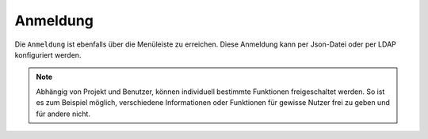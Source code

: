 Anmeldung
=========

Die |authorization| ``Anmeldung`` ist ebenfalls über die |menu| Menüleiste zu erreichen. Diese Anmeldung kann per Json-Datei oder per LDAP konfiguriert werden.

.. figure:: ../../../screenshots/de/client-user/sign_in.png
  :align: center

.. note::
 Abhängig von Projekt und Benutzer, können individuell bestimmte Funktionen freigeschaltet werden. So ist es zum Beispiel möglich, verschiedene Informationen oder Funktionen für gewisse Nutzer frei zu geben und für andere nicht.

 .. |menu| image:: ../../../images/baseline-menu-24px.svg
   :width: 30em
 .. |authorization| image:: ../../../images/baseline-person-24px.svg
   :width: 30em
